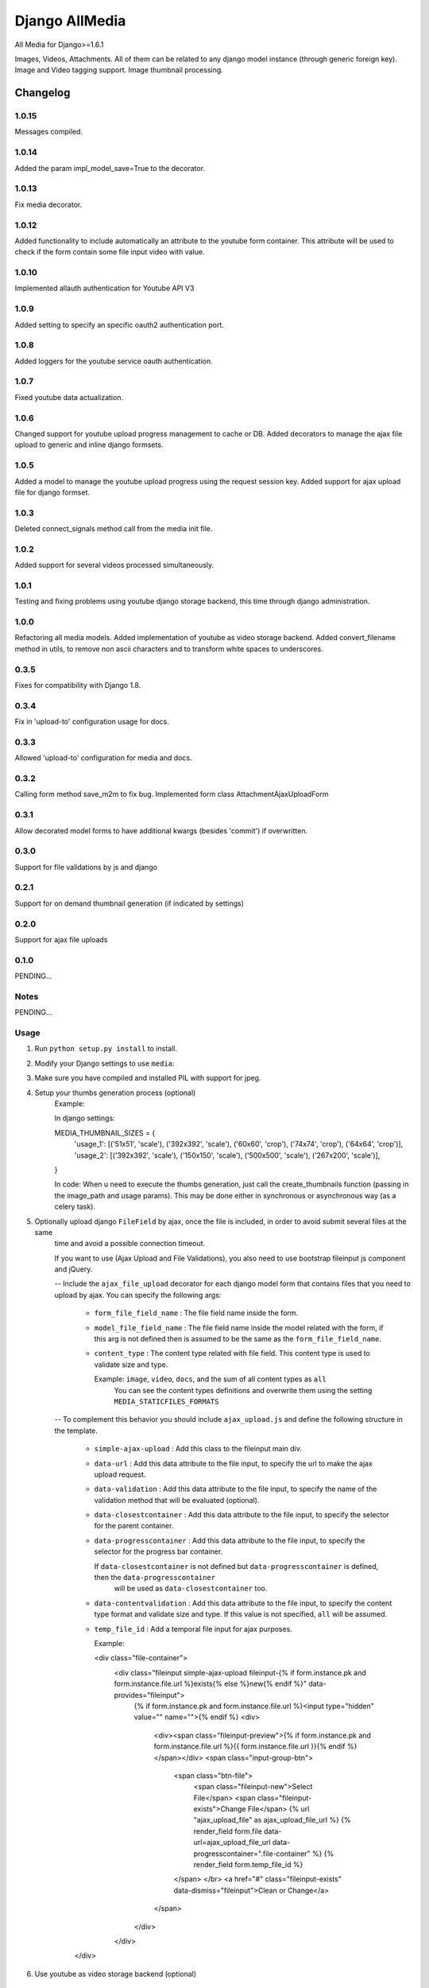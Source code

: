 ==========================
Django AllMedia
==========================

All Media for Django>=1.6.1

Images, Videos, Attachments. All of them can be related to any django model instance (through generic foreign key).
Image and Video tagging support.
Image thumbnail processing.

Changelog
=========
1.0.15
-----

Messages compiled.

1.0.14
-----

Added the param impl_model_save=True to the decorator.

1.0.13
-----

Fix media decorator.

1.0.12
-----

Added functionality to include automatically an attribute to the youtube form container. This attribute will be used
to check if the form contain some file input video with value.

1.0.10
-----

Implemented allauth authentication for Youtube API V3

1.0.9
-----

Added setting to specify an specific oauth2 authentication port.

1.0.8
-----

Added loggers for the youtube service oauth authentication.

1.0.7
-----

Fixed youtube data actualization.

1.0.6
-----

Changed support for youtube upload progress management to cache or DB. Added decorators to manage the ajax file upload
to generic and inline django formsets.

1.0.5
-----

Added a model to manage the youtube upload progress using the request session key. Added support for ajax upload
file for django formset.

1.0.3
-----

Deleted connect_signals method call from the media init file.

1.0.2
-----

Added support for several videos processed simultaneously.


1.0.1
-----

Testing and fixing problems using youtube django storage backend, this time through django administration.


1.0.0
-----

Refactoring all media models. Added implementation of youtube as video storage backend.
Added convert_filename method in utils, to remove non ascii characters and to transform white spaces to underscores.


0.3.5
-----

Fixes for compatibility with Django 1.8.


0.3.4
-----

Fix in 'upload-to' configuration usage for docs.


0.3.3
-----

Allowed 'upload-to' configuration for media and docs.


0.3.2
-----

Calling form method save_m2m to fix bug.
Implemented form class AttachmentAjaxUploadForm

0.3.1
-----

Allow decorated model forms to have additional kwargs (besides 'commit') if overwritten.

0.3.0
-----

Support for file validations by js and django

0.2.1
-----

Support for on demand thumbnail generation (if indicated by settings)

0.2.0
-----

Support for ajax file uploads

0.1.0
-----

PENDING...

Notes
-----

PENDING...

Usage
-----

1. Run ``python setup.py install`` to install.

2. Modify your Django settings to use ``media``:

3. Make sure you have compiled and installed PIL with support for jpeg.

4. Setup your thumbs generation process (optional)
    Example:

    In django settings:

    MEDIA_THUMBNAIL_SIZES =  {
        'usage_1': [('51x51', 'scale'), ('392x392', 'scale'), ('60x60', 'crop'), ('74x74', 'crop'), ('64x64', 'crop')],
        'usage_2': [('392x392', 'scale'), ('150x150', 'scale'), ('500x500', 'scale'), ('267x200', 'scale')],
    }

    In code:
    When u need to execute the thumbs generation, just call the create_thumbnails function (passing in the image_path and usage params).
    This may be done either in synchronous or asynchronous way (as a celery task).

5. Optionally upload django ``FileField`` by ajax, once the file is included, in order to avoid submit several files at the same
    time and avoid a possible connection timeout.

    If you want to use (Ajax Upload and File Validations), you also need to use bootstrap fileinput js component and jQuery.

    -- Include the ``ajax_file_upload`` decorator for each django model form that contains files that you need to upload
    by ajax. You can specify the following args:

        - ``form_file_field_name`` : The file field name inside the form.

        - ``model_file_field_name`` : The file field name inside the model related with the form, if this arg is not defined
          then is assumed to be the same as the ``form_file_field_name``.

        - ``content_type`` : The content type related with file field. This content type is used to validate size and type.

          Example: ``image``, ``video``, ``docs``, and the sum of all content types as ``all``
            You can see the content types definitions and overwrite them using the setting ``MEDIA_STATICFILES_FORMATS``

    -- To complement this behavior you should include ``ajax_upload.js`` and define the following structure in the template.

        - ``simple-ajax-upload`` : Add this class to the fileinput main div.

        - ``data-url`` : Add this data attribute to the file input, to specify the url to make the ajax upload request.

        - ``data-validation`` : Add this data attribute to the file input, to specify the name of the validation method
          that will be evaluated (optional).

        - ``data-closestcontainer`` : Add this data attribute to the file input, to specify the selector for the parent container.

        - ``data-progresscontainer`` : Add this data attribute to the file input, to specify the selector for the progress bar container.

          If ``data-closestcontainer`` is not defined but ``data-progresscontainer`` is defined, then the ``data-progresscontainer``
            will be used as ``data-closestcontainer`` too.

        - ``data-contentvalidation`` : Add this data attribute to the file input, to specify the content type format and
          validate size and type.
          If this value is not specified, ``all`` will be assumed.

        - ``temp_file_id`` : Add a temporal file input for ajax purposes.

          Example:

          <div class="file-container">
            <div class="fileinput simple-ajax-upload fileinput-{% if form.instance.pk and form.instance.file.url %}exists{% else %}new{% endif %}" data-provides="fileinput">
                {% if form.instance.pk and form.instance.file.url %}<input type="hidden" value="" name="">{% endif %}
                <div>
                    <div><span class="fileinput-preview">{% if form.instance.pk and form.instance.file.url %}{{ form.instance.file.url }}{% endif %}</span></div>
                    <span class="input-group-btn">
                        <span class="btn-file">
                            <span class="fileinput-new">Select File</span>
                            <span class="fileinput-exists">Change File</span>
                            {% url "ajax_upload_file" as ajax_upload_file_url %}
                            {% render_field form.file data-url=ajax_upload_file_url data-progresscontainer=".file-container" %}
                            {% render_field form.temp_file_id %}
                        </span> </br>
                        <a href="#" class="fileinput-exists" data-dismiss="fileinput">Clean or Change</a>
                    </span>
                </div>
            </div>
        </div>

6. Use youtube as video storage backend (optional)

    -- To use this functionality you must follow the next steps:
        - If you don't already have a Google account, sign up(https://www.google.com/accounts).
        - If you have never created a Google APIs Console project, read the Managing Projects page(https://developers.google.com/console/help/managing-projects)
          and create a project in the Google Developers Console(https://console.developers.google.com/).
        - After project creation, select the youtube API data as a new service for your project:
            + Go to the console API(https://console.developers.google.com/project) and select the project that you have just created.
            + Click in the API service panel.
            + In the API list, search and select the youtube API V3 and change the state to ON.
        - Read the Google API Client Library for Python(https://developers.google.com/api-client-library/python/guide/aaa_oauth) to learn about OAuth 2.0
        authentication and how acquire the client IDs.

    -- Settings:

        + ``YOUTUBE_DEFAULT_PRIVACY_STATUS`` : This setting define the default behavior of the youtube privacy status (optional).
          Possible values:
            ("public", "private", "unlisted") or (0, 1, 2) respectively

        + ``YOUTUBE_DEFAULT_CATEGORY`` : The default youtube category for the uploaded videos (optional).
          By default is 22, you can read more about youtube video categories(https://developers.google.com/youtube/v3/docs/videoCategories).

        + ``YOUTUBE_BASE_URL`` : Define the youtube url that will be embedded in the page (optional).
          By default is ``http://www.youtube.com/embed/%s``, but you can override it and add params un the youtube url.

          Example: ``http://www.youtube.com/embed/%s?autoplay=1&controls=1&loop=0``

          Note that the param '%s' will be replaced by the youtube video key.

        + ``YOUTUBE_UPLOAD_CHUNK_SIZE`` : Specify the chunk size for uploading the video (optional).
          It's important to specify a value if you wish to show the youtube upload progress to the user. If the specified value is not divisible by 256,
          an error will be raised.

    -- Usage:
        + Replace the django ``FileField`` for the subclass ``YoutubeFileField`` to define the video file field in the model. For the ``YoutubeFileField``
        you can optionally specify the title, privacy, comment and tags for the youtube video.
        Example:

        class YoutubeVideo(Media):

            file = YoutubeFileField(
                _('youtube_file'),
                upload_to=Media.upload_to, # Set the FileField mandatory ``upload_to`` argument to any value, it won't be used anyway.
                max_length=255,
                privacy=False,
                comment=Media.description,
                tags=Media.tag_list
            )

        + If you wish show the upload progress to the user, you need to include the ``use_youtube_api`` decorator to the view methods where you will call
          the YoutubeVideo save method, and to include the ``show_upload_process.js`` in the template.

        You should use the ``use_youtube_api`` decorator in all view methods where you will use the youtube API methods, in order to set some data to the Youtube
          storage.

        The ``use_youtube_api`` decorator have the following arg:

          - ``model_attributes`` : Specify the youtube fields inside the view class attributes, these files will be used to modify their Youtube storage instance.


        To ensure that the upload progress is shown successfully, you must to add the class ``youtube-files`` to the corresponding HTML form, also you need to specify
          the following form data:

          - ``data-youtube-process-url`` : Define the url that will be requested to retrieve the progress information.

          - ``data-youtube-process-parent`` : Specify the HTML container where will be append the youtube processing information.

          - ``data-have-youtube-video`` : This attribute will be added automatically with value ``false``, you have to set to ``true`` via javascript when you make
          the submit, and the form contain some file input video with value. While this attribute value is false, the functionality to show the upload process does not
          will be executed.


        + When you upload a video to youtube, youtube begins processing the file, this process could take several minutes. During this
         period, if you access the video for displaying, it won't be reproduced. In order to inform to the user about the status of this process, you can use the
         ``display_video.html`` to show the youtube player and to show the processing status. You need to include ``display_video.js`` in the template.

         You can optionally overwrite the ``display_video.html`` template:

            In the youtube embedded ``iframe``, you need to add a class named ``embed-youtube-video`` and to define some data attributes to guarantee a success
            progress display:

            - ``data-while-processing`` : Set to "hide" or "show" whether you want to hide the youtube player while the video is still in process or not.
              Example: (data-while-processing="hide" or data-while-processing="show")

            - ``data-url`` : Define the url that will be requested to retrieve the progress information.

            - ``data-progress-container`` : Represents the HTML container of the progress HTML information.

            - ``data-processed`` : Set to 1 if the video was processed or 0 otherwise.

            - ``data-while-processing-info`` : Specify the html component where will be shown the processing info y the video is still processed.


        + If you want to include some default information data to the youtube videos, for example, some default tags or add your url site in the video description.
          You can modify the model ``YoutubePostSettings`` information in the django admin.
